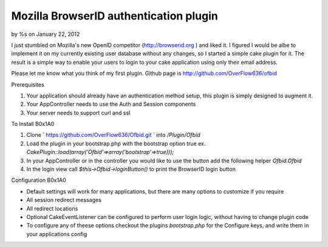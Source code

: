 Mozilla BrowserID authentication plugin
=======================================

by %s on January 22, 2012

I just stumbled on Mozilla's new OpenID competitor
(http://browserid.org ) and liked it. I figured I would be albe to
implement it on my currently existing user database without any
changes, so I started a simple cake plugin for it. The result is a
simple way to enable your users to login to your cake application
using only their email address.

Please let me know what you think of my first plugin. Github page is
`http://github.com/OverFlow636/ofbid`_

Prerequisites



#. Your application should already have an authentication method
   setup, this plugin is simply designed to augment it.
#. Your AppController needs to use the Auth and Session components
#. Your server needs to support curl and ssl

To Install
B0x1A0

#. Clone ` `https://github.com/OverFlow636/Ofbid.git`_ ` into
   `/Plugin/Ofbid`
#. Load the plugin in your bootstrap.php with the bootstrap option
   true ex. `CakePlugin::load(array('Ofbid'=>array('bootstrap'=>true)));`
#. In your AppController or in the controller you would like to use
   the button add the following helper `Ofbid.Ofbid`
#. In the login view call `$this->Ofbid->loginButton()` to print the
   BrowserID login button

Configuration
B0x1A0

+ Default settings will work for many applications, but there are many
  options to customize if you require
+ All session redirect messages
+ All redirect locations
+ Optional CakeEventListener can be configured to perform user login
  logic, without having to change plugin code
+ To configure any of theese options checkout the plugins
  `bootstrap.php` for the Configure keys, and write them in your
  applications config




.. _https://github.com/OverFlow636/Ofbid.git: https://github.com/OverFlow636/Ofbid.git
.. _http://github.com/OverFlow636/ofbid: http://github.com/OverFlow636/ofbid
.. meta::
    :title: Mozilla BrowserID authentication plugin
    :description: CakePHP Article related to AJAX,login,authentication,curl,Plugins
    :keywords: AJAX,login,authentication,curl,Plugins
    :copyright: Copyright 2012 
    :category: plugins

